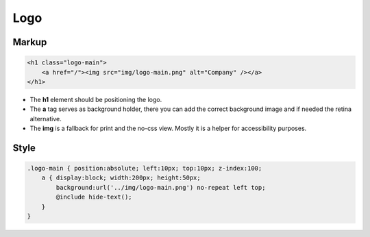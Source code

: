 Logo
====

Markup
******

.. code-block:: html

    <h1 class="logo-main">
        <a href="/"><img src="img/logo-main.png" alt="Company" /></a>
    </h1>

* The **h1** element should be positioning the logo.
* The **a** tag serves as background holder, there you can add the correct background image and if needed the retina
  alternative.
* The **img** is a fallback for print and the no-css view. Mostly it is a helper for accessibility purposes.

Style
*****

.. code-block:: scss

    .logo-main { position:absolute; left:10px; top:10px; z-index:100;
        a { display:block; width:200px; height:50px;
            background:url('../img/logo-main.png') no-repeat left top;
            @include hide-text();
        }
    }
